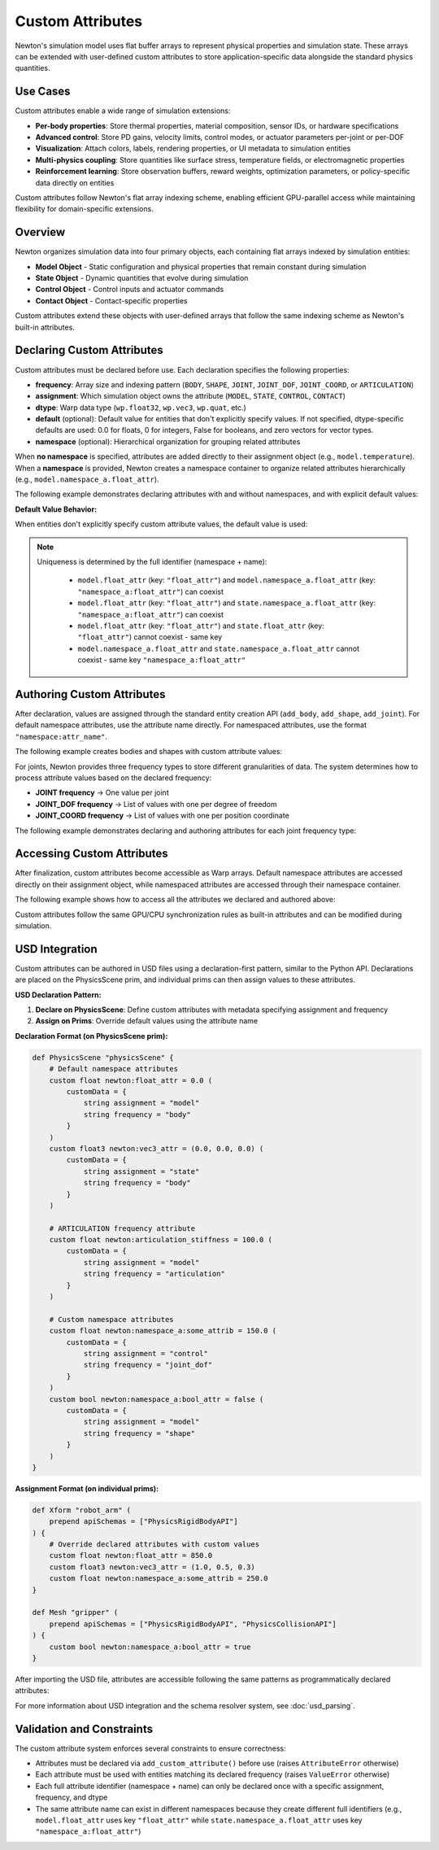Custom Attributes
=================

Newton's simulation model uses flat buffer arrays to represent physical properties and simulation state. These arrays can be extended with user-defined custom attributes to store application-specific data alongside the standard physics quantities.

Use Cases
---------

Custom attributes enable a wide range of simulation extensions:

* **Per-body properties**: Store thermal properties, material composition, sensor IDs, or hardware specifications
* **Advanced control**: Store PD gains, velocity limits, control modes, or actuator parameters per-joint or per-DOF
* **Visualization**: Attach colors, labels, rendering properties, or UI metadata to simulation entities
* **Multi-physics coupling**: Store quantities like surface stress, temperature fields, or electromagnetic properties
* **Reinforcement learning**: Store observation buffers, reward weights, optimization parameters, or policy-specific data directly on entities

Custom attributes follow Newton's flat array indexing scheme, enabling efficient GPU-parallel access while maintaining flexibility for domain-specific extensions.

Overview
--------

Newton organizes simulation data into four primary objects, each containing flat arrays indexed by simulation entities: 

* **Model Object** - Static configuration and physical properties that remain constant during simulation
* **State Object** - Dynamic quantities that evolve during simulation
* **Control Object** - Control inputs and actuator commands
* **Contact Object** - Contact-specific properties

Custom attributes extend these objects with user-defined arrays that follow the same indexing scheme as Newton's built-in attributes.

Declaring Custom Attributes
----------------------------

Custom attributes must be declared before use. Each declaration specifies the following properties:

* **frequency**: Array size and indexing pattern (``BODY``, ``SHAPE``, ``JOINT``, ``JOINT_DOF``, ``JOINT_COORD``, or ``ARTICULATION``)
* **assignment**: Which simulation object owns the attribute (``MODEL``, ``STATE``, ``CONTROL``, ``CONTACT``)  
* **dtype**: Warp data type (``wp.float32``, ``wp.vec3``, ``wp.quat``, etc.)
* **default** (optional): Default value for entities that don't explicitly specify values. If not specified, dtype-specific defaults are used: 0.0 for floats, 0 for integers, False for booleans, and zero vectors for vector types.
* **namespace** (optional): Hierarchical organization for grouping related attributes

When **no namespace** is specified, attributes are added directly to their assignment object (e.g., ``model.temperature``). When a **namespace** is provided, Newton creates a namespace container to organize related attributes hierarchically (e.g., ``model.namespace_a.float_attr``).

The following example demonstrates declaring attributes with and without namespaces, and with explicit default values:

.. testcode::

   from newton import ModelBuilder, ModelAttributeFrequency, ModelAttributeAssignment
   import warp as wp
   
   builder = ModelBuilder()
   
   # Default namespace attributes - added directly to assignment objects
   builder.add_custom_attribute(
       name="temperature",
       frequency=ModelAttributeFrequency.BODY,
       dtype=wp.float32,
       default=20.0,  # Explicit default value
       assignment=ModelAttributeAssignment.MODEL
   )
   # → Accessible as: model.temperature
   
   builder.add_custom_attribute(
       name="velocity_limit",
       frequency=ModelAttributeFrequency.BODY,
       dtype=wp.vec3,
       default=(1.0, 1.0, 1.0),  # Default vector value
       assignment=ModelAttributeAssignment.STATE
   )
   # → Accessible as: state.velocity_limit
   
   # Namespaced attributes - organized under namespace containers
   builder.add_custom_attribute(
       name="float_attr",
       frequency=ModelAttributeFrequency.BODY,
       dtype=wp.float32,
       default=0.5,
       assignment=ModelAttributeAssignment.MODEL,
       namespace="namespace_a"
   )
   # → Accessible as: model.namespace_a.float_attr
   
   builder.add_custom_attribute(
       name="bool_attr",
       frequency=ModelAttributeFrequency.SHAPE,
       dtype=wp.bool,
       default=False,
       assignment=ModelAttributeAssignment.MODEL,
       namespace="namespace_a"
   )
   # → Accessible as: model.namespace_a.bool_attr
   
   # Articulation frequency attributes - one value per articulation
   builder.add_custom_attribute(
       name="articulation_stiffness",
       frequency=ModelAttributeFrequency.ARTICULATION,
       dtype=wp.float32,
       default=100.0,
       assignment=ModelAttributeAssignment.MODEL
   )
   # → Accessible as: model.articulation_stiffness

**Default Value Behavior:**

When entities don't explicitly specify custom attribute values, the default value is used:

.. testcode::

   # First body uses the default value (20.0)
   body1 = builder.add_body(mass=1.0)
   
   # Second body overrides with explicit value
   body2 = builder.add_body(
       mass=1.0,
       custom_attributes={"temperature": 37.5}
   )
   
   # Articulation attributes: create multiple articulations with custom values
   for i in range(3):
       builder.add_articulation(
           custom_attributes={
               "articulation_stiffness": 100.0 + float(i) * 50.0  # 100, 150, 200
           }
       )
       base = builder.add_body(mass=1.0)
   
   # After finalization, access both types of attributes
   model = builder.finalize()
   temps = model.temperature.numpy()
   artic_stiff = model.articulation_stiffness.numpy()
   
   print(f"Body 1: {temps[body1]}")  # 20.0 (default)
   print(f"Body 2: {temps[body2]}")  # 37.5 (authored)
   print(f"Articulation 0: {artic_stiff[0]}")  # 100.0
   print(f"Articulation 2: {artic_stiff[2]}")  # 200.0

.. testoutput::

   Body 1: 20.0
   Body 2: 37.5
   Articulation 0: 100.0
   Articulation 2: 200.0

.. note::
   Uniqueness is determined by the full identifier (namespace + name):
     
     - ``model.float_attr`` (key: ``"float_attr"``) and ``model.namespace_a.float_attr`` (key: ``"namespace_a:float_attr"``) can coexist
     - ``model.float_attr`` (key: ``"float_attr"``) and ``state.namespace_a.float_attr`` (key: ``"namespace_a:float_attr"``) can coexist
     - ``model.float_attr`` (key: ``"float_attr"``) and ``state.float_attr`` (key: ``"float_attr"``) cannot coexist - same key
     - ``model.namespace_a.float_attr`` and ``state.namespace_a.float_attr`` cannot coexist - same key ``"namespace_a:float_attr"``
   
Authoring Custom Attributes
----------------------------

After declaration, values are assigned through the standard entity creation API (``add_body``, ``add_shape``, ``add_joint``). For default namespace attributes, use the attribute name directly. For namespaced attributes, use the format ``"namespace:attr_name"``.

The following example creates bodies and shapes with custom attribute values:

.. testcode::

   # Create a body with both default and namespaced attributes
   body_id = builder.add_body(
       mass=1.0,
       custom_attributes={
           "temperature": 37.5,                  # default → model.temperature
           "velocity_limit": [2.0, 2.0, 2.0],    # default → state.velocity_limit  
           "namespace_a:float_attr": 0.5,        # namespaced → model.namespace_a.float_attr
       }
   )
   
   # Create a shape with a namespaced attribute
   shape_id = builder.add_shape_box(
       body=body_id,
       hx=0.1, hy=0.1, hz=0.1,
       custom_attributes={
           "namespace_a:bool_attr": True,  # → model.namespace_a.bool_attr
       }
   )

For joints, Newton provides three frequency types to store different granularities of data. The system determines how to process attribute values based on the declared frequency:

* **JOINT frequency** → One value per joint
* **JOINT_DOF frequency** → List of values with one per degree of freedom
* **JOINT_COORD frequency** → List of values with one per position coordinate

The following example demonstrates declaring and authoring attributes for each joint frequency type:

.. testcode::

   # Declare joint attributes with different frequencies
   builder.add_custom_attribute(
       "int_attr",
       ModelAttributeFrequency.JOINT,
       dtype=wp.int32
   )
   builder.add_custom_attribute(
       "float_attr_dof",
       ModelAttributeFrequency.JOINT_DOF,
       dtype=wp.float32
   )
   builder.add_custom_attribute(
       "float_attr_coord",
       ModelAttributeFrequency.JOINT_COORD,
       dtype=wp.float32
   )
   
   # Create a D6 joint with 2 DOFs (1 linear + 1 angular) and 2 coordinates
   parent = builder.add_body(mass=1.0)
   child = builder.add_body(mass=1.0)
   
   cfg = ModelBuilder.JointDofConfig
   joint_id = builder.add_joint_d6(
       parent=parent,
       child=child,
       linear_axes=[cfg(axis=[1, 0, 0])],      # 1 linear DOF
       angular_axes=[cfg(axis=[0, 0, 1])],     # 1 angular DOF
       custom_attributes={
           "int_attr": 5,                      # JOINT frequency: single value
           "float_attr_dof": [100.0, 200.0],   # JOINT_DOF frequency: list with 2 values (one per DOF)
           "float_attr_coord": [0.5, 0.7],     # JOINT_COORD frequency: list with 2 values (one per coordinate)
       }
   )

Accessing Custom Attributes
----------------------------

After finalization, custom attributes become accessible as Warp arrays. Default namespace attributes are accessed directly on their assignment object, while namespaced attributes are accessed through their namespace container.

The following example shows how to access all the attributes we declared and authored above:

.. testcode::

   # Finalize the model
   model = builder.finalize()
   state = model.state()
   
   # Access default namespace attributes (direct access on assignment objects)
   temperatures = model.temperature.numpy()
   velocity_limits = state.velocity_limit.numpy()
   
   print(f"Temperature: {temperatures[body_id]}")
   print(f"Velocity limit: {velocity_limits[body_id]}")
   
   # Access namespaced attributes (via namespace containers)
   namespace_a_body_floats = model.namespace_a.float_attr.numpy()
   namespace_a_shape_bools = model.namespace_a.bool_attr.numpy()
   
   print(f"Namespace A body float: {namespace_a_body_floats[body_id]}")
   print(f"Namespace A shape bool: {bool(namespace_a_shape_bools[shape_id])}")

.. testoutput::

   Temperature: 37.5
   Velocity limit: [2. 2. 2.]
   Namespace A body float: 0.5
   Namespace A shape bool: True

Custom attributes follow the same GPU/CPU synchronization rules as built-in attributes and can be modified during simulation.

USD Integration
---------------

Custom attributes can be authored in USD files using a declaration-first pattern, similar to the Python API. Declarations are placed on the PhysicsScene prim, and individual prims can then assign values to these attributes.

**USD Declaration Pattern:**

1. **Declare on PhysicsScene**: Define custom attributes with metadata specifying assignment and frequency
2. **Assign on Prims**: Override default values using the attribute name

**Declaration Format (on PhysicsScene prim):**

.. code-block:: usda

   def PhysicsScene "physicsScene" {
       # Default namespace attributes
       custom float newton:float_attr = 0.0 (
           customData = {
               string assignment = "model"
               string frequency = "body"
           }
       )
       custom float3 newton:vec3_attr = (0.0, 0.0, 0.0) (
           customData = {
               string assignment = "state"
               string frequency = "body"
           }
       )
       
       # ARTICULATION frequency attribute
       custom float newton:articulation_stiffness = 100.0 (
           customData = {
               string assignment = "model"
               string frequency = "articulation"
           }
       )
       
       # Custom namespace attributes
       custom float newton:namespace_a:some_attrib = 150.0 (
           customData = {
               string assignment = "control"
               string frequency = "joint_dof"
           }
       )
       custom bool newton:namespace_a:bool_attr = false (
           customData = {
               string assignment = "model"
               string frequency = "shape"
           }
       )
   }

**Assignment Format (on individual prims):**

.. code-block:: usda

   def Xform "robot_arm" (
       prepend apiSchemas = ["PhysicsRigidBodyAPI"]
   ) {
       # Override declared attributes with custom values
       custom float newton:float_attr = 850.0
       custom float3 newton:vec3_attr = (1.0, 0.5, 0.3)
       custom float newton:namespace_a:some_attrib = 250.0
   }
   
   def Mesh "gripper" (
       prepend apiSchemas = ["PhysicsRigidBodyAPI", "PhysicsCollisionAPI"]
   ) {
       custom bool newton:namespace_a:bool_attr = true
   }

After importing the USD file, attributes are accessible following the same patterns as programmatically declared attributes:

.. testcode::
   :skipif: True

   from newton import ModelBuilder
   
   builder_usd = ModelBuilder()
   builder_usd.add_usd("robot_arm.usda")
   
   model = builder_usd.finalize()
   state = model.state()
   control = model.control()
   
   # Access default namespace attributes
   float_values = model.float_attr.numpy()
   vec3_values = state.vec3_attr.numpy()
   
   # Access namespaced attributes
   namespace_a_floats = model.namespace_a.float_attr.numpy()
   namespace_b_floats = state.namespace_b.float_attr.numpy()
   control_floats = control.namespace_a.float_attr_dof.numpy()

For more information about USD integration and the schema resolver system, see :doc:`usd_parsing`.

Validation and Constraints
---------------------------

The custom attribute system enforces several constraints to ensure correctness:

* Attributes must be declared via ``add_custom_attribute()`` before use (raises ``AttributeError`` otherwise)
* Each attribute must be used with entities matching its declared frequency (raises ``ValueError`` otherwise)
* Each full attribute identifier (namespace + name) can only be declared once with a specific assignment, frequency, and dtype
* The same attribute name can exist in different namespaces because they create different full identifiers (e.g., ``model.float_attr`` uses key ``"float_attr"`` while ``state.namespace_a.float_attr`` uses key ``"namespace_a:float_attr"``)

